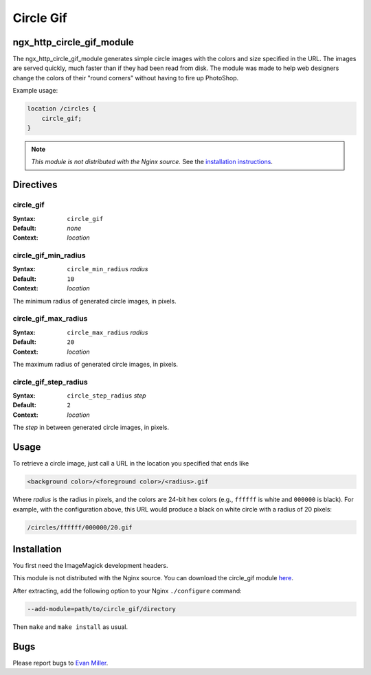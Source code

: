 Circle Gif
==========

ngx_http_circle_gif_module
--------------------------

The ngx_http_circle_gif_module generates simple circle images with the colors and size specified in the URL. The images are served quickly, much faster than if they had been read from disk. The module was made to help web designers change the colors of their "round corners" without having to fire up PhotoShop. 

Example usage:

.. code-block:: nginx

  location /circles {
      circle_gif;
  }

.. note:: *This module is not distributed with the Nginx source.* See the `installation instructions`_.

Directives
----------

circle_gif
^^^^^^^^^^
:Syntax: ``circle_gif``
:Default: *none*
:Context: *location*

circle_gif_min_radius
^^^^^^^^^^^^^^^^^^^^^
:Syntax: ``circle_min_radius`` *radius*
:Default: ``10``
:Context: *location*

The minimum radius of generated circle images, in pixels.

circle_gif_max_radius
^^^^^^^^^^^^^^^^^^^^^
:Syntax: ``circle_max_radius`` *radius*
:Default: ``20``
:Context: *location*

The maximum radius of generated circle images, in pixels.

circle_gif_step_radius
^^^^^^^^^^^^^^^^^^^^^^
:Syntax: ``circle_step_radius`` *step*
:Default: ``2``
:Context: *location*

The *step* in between generated circle images, in pixels.

Usage
-----

To retrieve a circle image, just call a URL in the location you specified that ends like

.. code-block:: HTML

  <background color>/<foreground color>/<radius>.gif

Where *radius* is the radius in pixels, and the colors are 24-bit hex colors (e.g., ``ffffff`` is white and ``000000`` is black). For example, with the configuration above, this URL would produce a black on white circle with a radius of 20 pixels:

.. code-block:: HTML

  /circles/ffffff/000000/20.gif

.. _installation instructions:

Installation
------------

You first need the ImageMagick development headers.

This module is not distributed with the Nginx source. You can download the circle_gif module `here <http://wiki.nginx.org/File:Nginx_circle_gif-0.1.3.tar.gz>`_.

After extracting, add the following option to your Nginx ``./configure`` command:

.. code-block:: HTML

  --add-module=path/to/circle_gif/directory

Then ``make`` and ``make install`` as usual.

Bugs
----

Please report bugs to `Evan Miller <http://evanmiller.org>`_.
